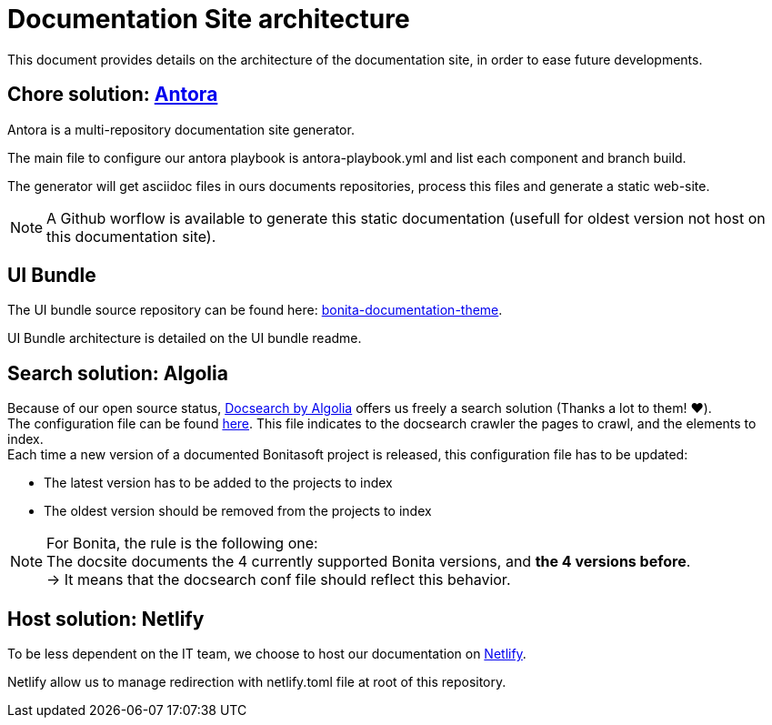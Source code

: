 = Documentation Site architecture

This document provides details on the architecture of the documentation site, in order to ease future developments. 

== Chore solution: https://antora.org/[Antora]

Antora is a multi-repository documentation site generator.

The main file to configure our antora playbook is antora-playbook.yml and list each component and branch build.

The generator will get asciidoc files in ours documents repositories, process this files and generate a static web-site.

[NOTE]
====
A Github worflow is available to generate this static documentation (usefull for oldest version not host on this documentation site).
====

== UI Bundle

The UI bundle source repository can be found here: https://github.com/bonitasoft/bonita-documentation-theme[bonita-documentation-theme].

UI Bundle architecture is detailed on the UI bundle readme. 

== Search solution: Algolia

Because of our open source status, https://docsearch.algolia.com/[Docsearch by Algolia] offers us freely a search solution (Thanks a lot to them! ❤️). +
The configuration file can be found https://github.com/algolia/docsearch-configs/blob/master/configs/bonitasoft.json[here]. This file indicates to the docsearch crawler the pages to crawl, and the elements to index. +
Each time a new version of a documented Bonitasoft project is released, this configuration file has to be updated:

- The latest version has to be added to the projects to index 
- The oldest version should be removed from the projects to index

[NOTE]
====
For Bonita, the rule is the following one: +
The docsite documents the 4 currently supported Bonita versions, and **the 4 versions before**. +
-> It means that the docsearch conf file should reflect this behavior. 
====


== Host solution: Netlify

To be less dependent on the IT team, we choose to host our documentation on https://app.netlify.com/sites/documentation-bonita[Netlify].

Netlify allow us to manage redirection with netlify.toml file at root of this repository.
